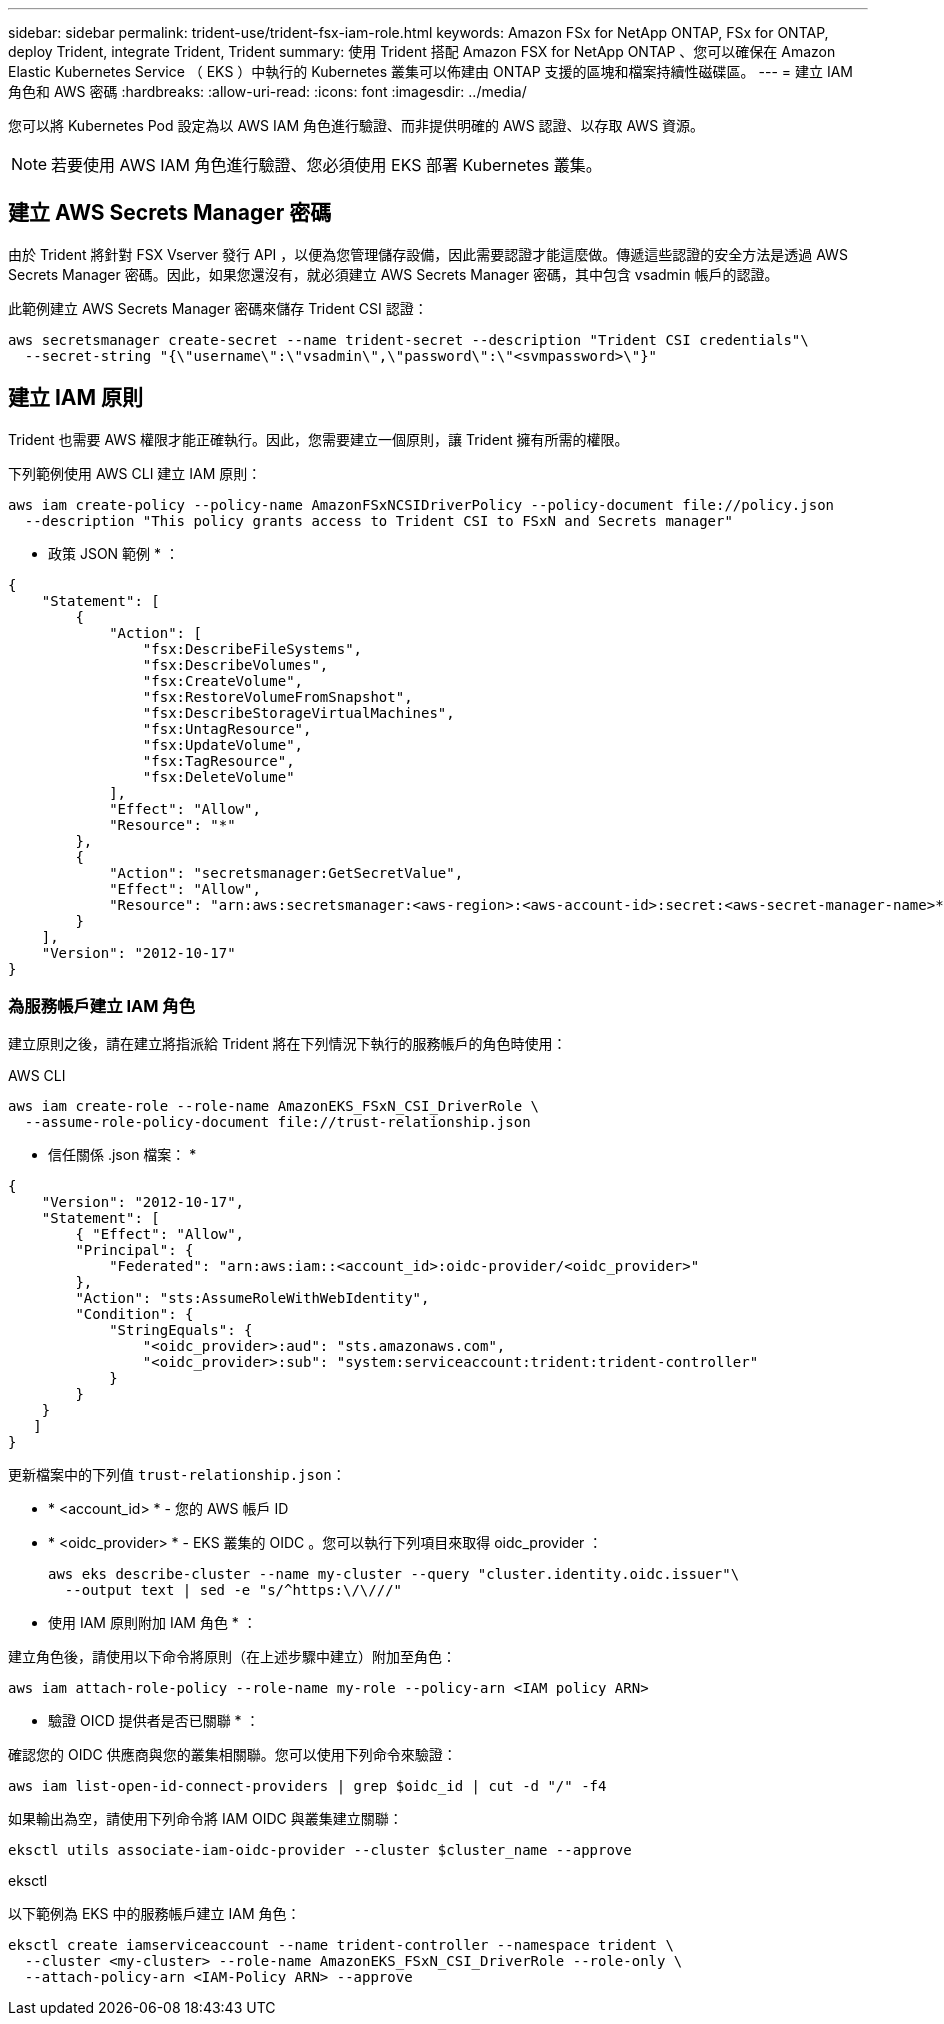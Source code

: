 ---
sidebar: sidebar 
permalink: trident-use/trident-fsx-iam-role.html 
keywords: Amazon FSx for NetApp ONTAP, FSx for ONTAP, deploy Trident, integrate Trident, Trident 
summary: 使用 Trident 搭配 Amazon FSX for NetApp ONTAP 、您可以確保在 Amazon Elastic Kubernetes Service （ EKS ）中執行的 Kubernetes 叢集可以佈建由 ONTAP 支援的區塊和檔案持續性磁碟區。 
---
= 建立 IAM 角色和 AWS 密碼
:hardbreaks:
:allow-uri-read: 
:icons: font
:imagesdir: ../media/


[role="lead"]
您可以將 Kubernetes Pod 設定為以 AWS IAM 角色進行驗證、而非提供明確的 AWS 認證、以存取 AWS 資源。


NOTE: 若要使用 AWS IAM 角色進行驗證、您必須使用 EKS 部署 Kubernetes 叢集。



== 建立 AWS Secrets Manager 密碼

由於 Trident 將針對 FSX Vserver 發行 API ，以便為您管理儲存設備，因此需要認證才能這麼做。傳遞這些認證的安全方法是透過 AWS Secrets Manager 密碼。因此，如果您還沒有，就必須建立 AWS Secrets Manager 密碼，其中包含 vsadmin 帳戶的認證。

此範例建立 AWS Secrets Manager 密碼來儲存 Trident CSI 認證：

[source, console]
----
aws secretsmanager create-secret --name trident-secret --description "Trident CSI credentials"\
  --secret-string "{\"username\":\"vsadmin\",\"password\":\"<svmpassword>\"}"
----


== 建立 IAM 原則

Trident 也需要 AWS 權限才能正確執行。因此，您需要建立一個原則，讓 Trident 擁有所需的權限。

下列範例使用 AWS CLI 建立 IAM 原則：

[source, console]
----
aws iam create-policy --policy-name AmazonFSxNCSIDriverPolicy --policy-document file://policy.json
  --description "This policy grants access to Trident CSI to FSxN and Secrets manager"
----
* 政策 JSON 範例 * ：

[source, JSON]
----
{
    "Statement": [
        {
            "Action": [
                "fsx:DescribeFileSystems",
                "fsx:DescribeVolumes",
                "fsx:CreateVolume",
                "fsx:RestoreVolumeFromSnapshot",
                "fsx:DescribeStorageVirtualMachines",
                "fsx:UntagResource",
                "fsx:UpdateVolume",
                "fsx:TagResource",
                "fsx:DeleteVolume"
            ],
            "Effect": "Allow",
            "Resource": "*"
        },
        {
            "Action": "secretsmanager:GetSecretValue",
            "Effect": "Allow",
            "Resource": "arn:aws:secretsmanager:<aws-region>:<aws-account-id>:secret:<aws-secret-manager-name>*"
        }
    ],
    "Version": "2012-10-17"
}
----


=== 為服務帳戶建立 IAM 角色

建立原則之後，請在建立將指派給 Trident 將在下列情況下執行的服務帳戶的角色時使用：

[role="tabbed-block"]
====
.AWS CLI
--
[listing]
----
aws iam create-role --role-name AmazonEKS_FSxN_CSI_DriverRole \
  --assume-role-policy-document file://trust-relationship.json
----
* 信任關係 .json 檔案： *

[source, JSON]
----
{
    "Version": "2012-10-17",
    "Statement": [
        { "Effect": "Allow",
        "Principal": {
            "Federated": "arn:aws:iam::<account_id>:oidc-provider/<oidc_provider>"
        },
        "Action": "sts:AssumeRoleWithWebIdentity",
        "Condition": {
            "StringEquals": {
                "<oidc_provider>:aud": "sts.amazonaws.com",
                "<oidc_provider>:sub": "system:serviceaccount:trident:trident-controller"
            }
        }
    }
   ]
}
----
更新檔案中的下列值 `trust-relationship.json`：

* * <account_id> * - 您的 AWS 帳戶 ID
* * <oidc_provider> * - EKS 叢集的 OIDC 。您可以執行下列項目來取得 oidc_provider ：
+
[source, console]
----
aws eks describe-cluster --name my-cluster --query "cluster.identity.oidc.issuer"\
  --output text | sed -e "s/^https:\/\///"
----


* 使用 IAM 原則附加 IAM 角色 * ：

建立角色後，請使用以下命令將原則（在上述步驟中建立）附加至角色：

[source, console]
----
aws iam attach-role-policy --role-name my-role --policy-arn <IAM policy ARN>
----
* 驗證 OICD 提供者是否已關聯 * ：

確認您的 OIDC 供應商與您的叢集相關聯。您可以使用下列命令來驗證：

[source, console]
----
aws iam list-open-id-connect-providers | grep $oidc_id | cut -d "/" -f4
----
如果輸出為空，請使用下列命令將 IAM OIDC 與叢集建立關聯：

[source, console]
----
eksctl utils associate-iam-oidc-provider --cluster $cluster_name --approve
----
--
.eksctl
--
以下範例為 EKS 中的服務帳戶建立 IAM 角色：

[source, console]
----
eksctl create iamserviceaccount --name trident-controller --namespace trident \
  --cluster <my-cluster> --role-name AmazonEKS_FSxN_CSI_DriverRole --role-only \
  --attach-policy-arn <IAM-Policy ARN> --approve
----
--
====